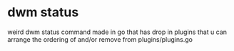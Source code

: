 * dwm status
  weird dwm status command made in go that has drop in plugins that u can arrange the ordering of and/or remove from plugins/plugins.go
